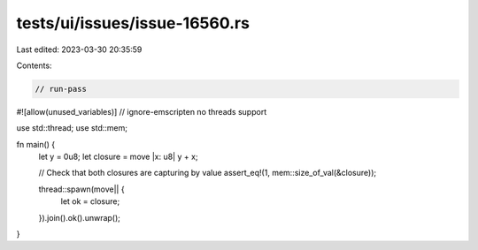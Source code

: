 tests/ui/issues/issue-16560.rs
==============================

Last edited: 2023-03-30 20:35:59

Contents:

.. code-block:: rs

    // run-pass
#![allow(unused_variables)]
// ignore-emscripten no threads support

use std::thread;
use std::mem;

fn main() {
    let y = 0u8;
    let closure = move |x: u8| y + x;

    // Check that both closures are capturing by value
    assert_eq!(1, mem::size_of_val(&closure));

    thread::spawn(move|| {
        let ok = closure;
    }).join().ok().unwrap();
}



